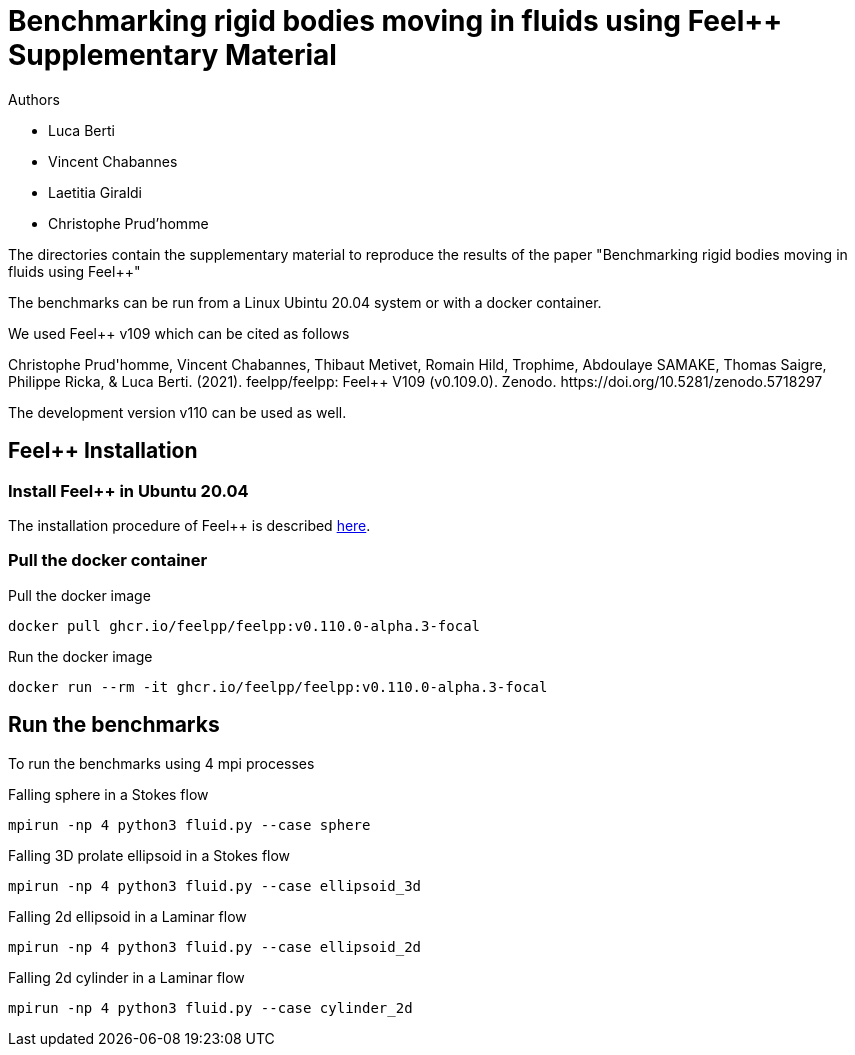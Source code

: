 :feelpp: Feel++
= Benchmarking rigid bodies moving in fluids using {feelpp} Supplementary Material

Authors

 - Luca Berti
 - Vincent Chabannes
 - Laetitia Giraldi 
 - Christophe Prud'homme
  
The directories contain the supplementary material to reproduce the results of the paper
"Benchmarking rigid bodies moving in fluids using {feelpp}"

The benchmarks can be run from a Linux Ubintu 20.04 system or with a docker container.

We used {feelpp} v109 which can be cited as follows
++++
Christophe Prud'homme, Vincent Chabannes, Thibaut Metivet, Romain Hild, Trophime, Abdoulaye SAMAKE, Thomas Saigre, Philippe Ricka, & Luca Berti. (2021). feelpp/feelpp: Feel++ V109 (v0.109.0). Zenodo. https://doi.org/10.5281/zenodo.5718297
++++

The development version v110 can be used as well.

## {feelpp} Installation

### Install {feelpp} in Ubuntu 20.04

The installation procedure of {feelpp} is described https://docs.feelpp.org/user/0.109/install/index.html[here].

### Pull the docker container

.Pull the docker image
[source,sh]
----
docker pull ghcr.io/feelpp/feelpp:v0.110.0-alpha.3-focal
----

.Run the docker image
[source,sh]
----
docker run --rm -it ghcr.io/feelpp/feelpp:v0.110.0-alpha.3-focal
----

## Run the benchmarks

To run the benchmarks using 4 mpi processes

.Falling sphere in a  Stokes flow
[source,sh]
----
mpirun -np 4 python3 fluid.py --case sphere
----

.Falling 3D prolate ellipsoid in a  Stokes flow
[source,sh]
----
mpirun -np 4 python3 fluid.py --case ellipsoid_3d
----

.Falling 2d ellipsoid in a Laminar flow
[source,sh]
----
mpirun -np 4 python3 fluid.py --case ellipsoid_2d
----

.Falling 2d cylinder in a Laminar flow
[source,sh]
----
mpirun -np 4 python3 fluid.py --case cylinder_2d
----